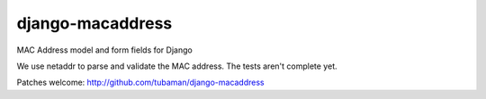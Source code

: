 django-macaddress
================

MAC Address model and form fields for Django

We use netaddr to parse and validate the MAC address.  The tests aren't
complete yet.

Patches welcome: http://github.com/tubaman/django-macaddress

